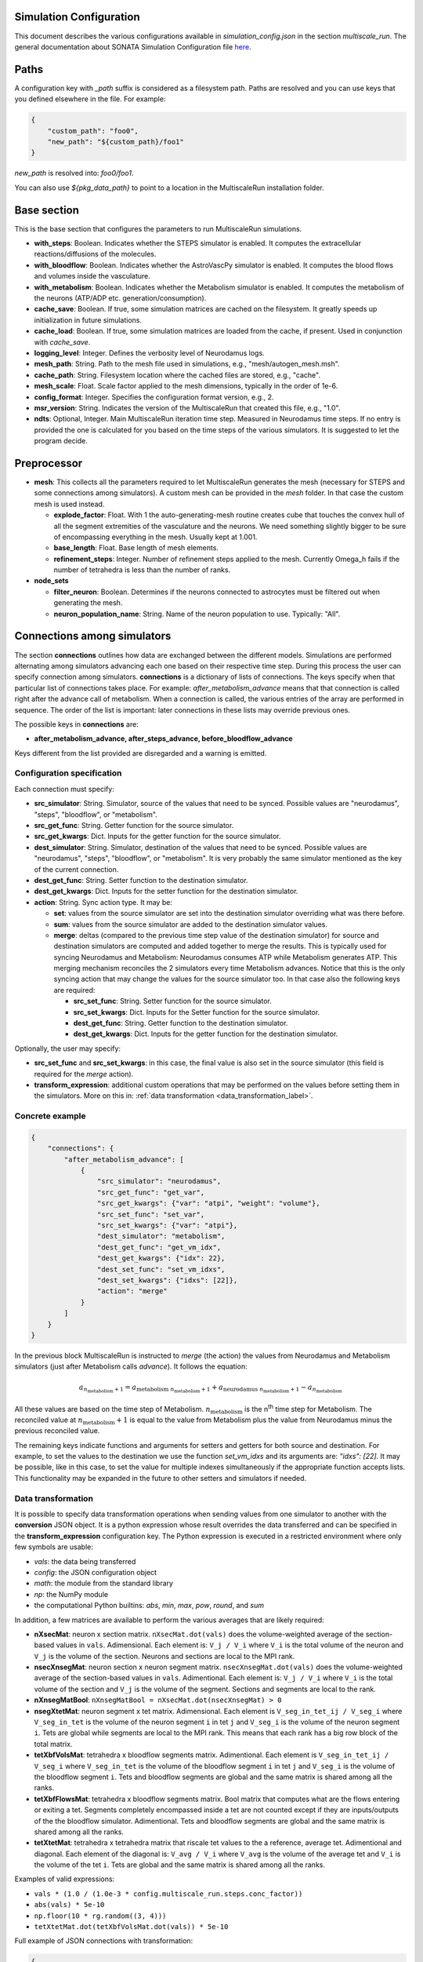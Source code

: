 Simulation Configuration
========================

This document describes the various configurations available in `simulation_config.json` in the section `multiscale_run`. The general documentation about SONATA Simulation Configuration file `here <https://sonata-extension.readthedocs.io/en/latest/sonata_simulation.html>`_.

Paths
=====

A configuration key with *_path* suffix is considered as a filesystem path.
Paths are resolved and you can use keys that you defined elsewhere in the file. For example:

.. code-block::

  {
      "custom_path": "foo0",
      "new_path": "${custom_path}/foo1"
  }

`new_path` is resolved into: `foo0/foo1`.

You can also use `${pkg_data_path}` to point to a location in the MultiscaleRun installation folder.

Base section
==============

This is the base section that configures the parameters to run MultiscaleRun simulations.

- **with_steps**: Boolean. Indicates whether the STEPS simulator is enabled. It computes the extracellular reactions/diffusions of the molecules.
- **with_bloodflow**: Boolean. Indicates whether the AstroVascPy simulator is enabled. It computes the blood flows and volumes inside the vasculature.
- **with_metabolism**: Boolean. Indicates whether the Metabolism simulator is enabled. It computes the metabolism of the neurons (ATP/ADP etc. generation/consumption).
- **cache_save**: Boolean. If true, some simulation matrices are cached on the filesystem. It greatly speeds up initialization in future simulations.
- **cache_load**: Boolean. If true, some simulation matrices are loaded from the cache, if present. Used in conjunction with `cache_save`.
- **logging_level**: Integer. Defines the verbosity level of Neurodamus logs.
- **mesh_path**: String. Path to the mesh file used in simulations, e.g., "mesh/autogen_mesh.msh".
- **cache_path**: String. Filesystem location where the cached files are stored, e.g., "cache".
- **mesh_scale**: Float. Scale factor applied to the mesh dimensions, typically in the order of 1e-6.
- **config_format**: Integer. Specifies the configuration format version, e.g., 2.
- **msr_version**: String. Indicates the version of the MultiscaleRun that created this file, e.g., "1.0".
- **ndts**: Optional, Integer. Main MultiscaleRun iteration time step. Measured in Neurodamus time steps. If no entry is provided the one is calculated for you based on the time steps of the various simulators. It is suggested to let the program decide.

Preprocessor
==============

- **mesh**: This collects all the parameters required to let MultiscaleRun generates the mesh (necessary for STEPS and some connections among simulators). A custom mesh can be provided in the `mesh` folder. In that case the custom mesh is used instead.

  - **explode_factor**: Float. With 1 the auto-generating-mesh routine creates cube that touches the convex hull of all the segment extremities of the vasculature and the neurons. We need something slightly bigger to be sure of encompassing everything in the mesh. Usually kept at 1.001.
  - **base_length**: Float. Base length of mesh elements.
  - **refinement_steps**: Integer. Number of refinement steps applied to the mesh. Currently Omega_h fails if the number of tetrahedra is less than the number of ranks.

- **node_sets**

  - **filter_neuron**: Boolean. Determines if the neurons connected to astrocytes must be filtered out when generating the mesh.
  - **neuron_population_name**: String. Name of the neuron population to use. Typically: "All".

Connections among simulators
============================

The section **connections** outlines how data are exchanged between the different models. 
Simulations are performed alternating among simulators advancing each one based on their respective time step. 
During this process the user can specify connection among simulators. **connections** is a dictionary of lists of connections. 
The keys specify when that particular list of connections takes place. 
For example: `after_metabolism_advance` means that that connection is called right after the advance call of metabolism. 
When a connection is called, the various entries of the array are performed in sequence. 
The order of the list is important: later connections in these lists may override previous ones.

The possible keys in **connections** are:

- **after_metabolism_advance, after_steps_advance, before_bloodflow_advance**

Keys different from the list provided are disregarded and a warning is emitted.

Configuration specification
---------------------------

Each connection must specify:

- **src_simulator**: String. Simulator, source of the values that need to be synced. Possible values are "neurodamus", "steps", "bloodflow", or "metabolism".
- **src_get_func**: String. Getter function for the source simulator.
- **src_get_kwargs**: Dict. Inputs for the getter function for the source simulator.
- **dest_simulator**: String. Simulator, destination of the values that need to be synced. Possible values are "neurodamus", "steps", "bloodflow", or "metabolism". It is very probably the same simulator mentioned as the key of the current connection.
- **dest_get_func**: String. Setter function to the destination simulator.
- **dest_get_kwargs**: Dict. Inputs for the setter function for the destination simulator.
- **action**: String. Sync action type. It may be:

  - **set**: values from the source simulator are set into the destination simulator overriding what was there before.
  - **sum**: values from the source simulator are added to the destination simulator values.
  - **merge**: deltas (compared to the previous time step value of the destination simulator) for source and destination
    simulators are computed and added together to merge the results.
    This is typically used for syncing Neurodamus and Metabolism: Neurodamus consumes ATP while Metabolism generates ATP.
    This merging mechanism reconciles the 2 simulators every time Metabolism advances. Notice that this is the only
    syncing action that may change the values for the source simulator too. In that case also the following keys are required:

    - **src_set_func**: String. Setter function for the source simulator.
    - **src_set_kwargs**: Dict. Inputs for the Setter function for the source simulator.
    - **dest_get_func**: String. Getter function to the destination simulator.
    - **dest_get_kwargs**: Dict. Inputs for the getter function for the destination simulator.

Optionally, the user may specify:

- **src_set_func** and  **src_set_kwargs**: in this case, the final value is also set in the source simulator (this field is required for the `merge` action).
- **transform_expression**: additional custom operations that may be performed on the values before setting them in the simulators. More on this in: :ref:`data transformation <data_transformation_label>`.

Concrete example
----------------

.. code-block:: json

    {
        "connections": {
            "after_metabolism_advance": [
                {
                    "src_simulator": "neurodamus",
                    "src_get_func": "get_var",
                    "src_get_kwargs": {"var": "atpi", "weight": "volume"},
                    "src_set_func": "set_var",
                    "src_set_kwargs": {"var": "atpi"},
                    "dest_simulator": "metabolism",
                    "dest_get_func": "get_vm_idx",
                    "dest_get_kwargs": {"idx": 22},
                    "dest_set_func": "set_vm_idxs",
                    "dest_set_kwargs": {"idxs": [22]},
                    "action": "merge"
                }
            ]
        }
    }

In the previous block MultiscaleRun is instructed to `merge` (the action) the values from Neurodamus and Metabolism simulators (just after Metabolism calls `advance`). It follows the equation:

.. math::

    a_{n_{\text{metabolism}}+1} = a_{\text{metabolism} \; n_{\text{metabolism}}+1} + a_{\text{neurodamus} \; n_{\text{metabolism}}+1} - a_{n_{\text{metabolism}}}

All these values are based on the time step of Metabolism. :math:`n_{\text{metabolism}}` is the n\ :sup:`th` time step for Metabolism. The reconciled value at :math:`n_{\text{metabolism}}+1` is equal to the value from Metabolism plus the value from Neurodamus minus the previous reconciled value.

The remaining keys indicate functions and arguments for setters and getters for both source and destination. For example, to set the values to the destination we use the function `set_vm_idxs` and its arguments are: `"idxs": [22]`. It may be possible, like in this case, to set the value for multiple indexes simultaneously if the appropriate function accepts lists. This functionality may be expanded in the future to other setters and simulators if needed.

.. _data_transformation_label:

Data transformation
-------------------

It is possible to specify data transformation operations when sending values from one simulator to another with the **conversion** JSON object. It is a python expression whose result overrides the data transferred and can be specified in the **transform_expression** configuration key.
The Python expression is executed in a restricted environment where only few symbols are usable:

- `vals`: the data being transferred
- `config`: the JSON configuration object
- `math`: the module from the standard library
- `np`: the NumPy module
- the computational Python builtins: `abs`, `min`, `max`, `pow`, `round`, and `sum`

In addition, a few matrices are available to perform the various averages that are likely required:

- **nXsecMat**: neuron x section matrix. ``nXsecMat.dot(vals)`` does the volume-weighted average of the section-based values in ``vals``. Adimensional. Each element is: ``V_j / V_i`` where ``V_i`` is the total volume of the neuron and ``V_j`` is the volume of the section. Neurons and sections are local to the MPI rank.
- **nsecXnsegMat**: neuron section x neuron segment matrix. ``nsecXnsegMat.dot(vals)`` does the volume-weighted average of the section-based values in ``vals``. Adimentional. Each element is: ``V_j / V_i`` where ``V_i`` is the total volume of the section and ``V_j`` is the volume of the segment. Sections and segments are local to the rank.
- **nXnsegMatBool**: ``nXnsegMatBool = nXsecMat.dot(nsecXnsegMat) > 0``
- **nsegXtetMat**: neuron segment x tet matrix. Adimensional. Each element is ``V_seg_in_tet_ij / V_seg_i`` where ``V_seg_in_tet`` is the volume of the neuron segment ``i`` in tet ``j`` and ``V_seg_i`` is the volume of the neuron segment ``i``. Tets are global while segments are local to the MPI rank. This means that each rank has a big row block of the total matrix.
- **tetXbfVolsMat**: tetrahedra x bloodflow segments matrix. Adimentional. Each element is ``V_seg_in_tet_ij / V_seg_i`` where ``V_seg_in_tet`` is the volume of the bloodflow segment ``i`` in tet ``j`` and ``V_seg_i`` is the volume of the bloodflow segment ``i``. Tets and bloodflow segments are global and the same matrix is shared among all the ranks.
- **tetXbfFlowsMat**: tetrahedra x bloodflow segments matrix. Bool matrix that computes what are the flows entering or exiting a tet. Segments completely encompassed inside a tet are not counted except if they are inputs/outputs of the the bloodflow simulator. Adimentional. Tets and bloodflow segments are global and the same matrix is shared among all the ranks.
- **tetXtetMat**: tetrahedra x tetrahedra matrix that riscale tet values to the a reference, average tet. Adimentional and diagonal. Each element of the diagonal is: ``V_avg / V_i`` where ``V_avg`` is the volume of the average tet and ``V_i`` is the volume of the tet ``i``. Tets are global and the same matrix is shared among all the ranks.

Examples of valid expressions:

- ``vals * (1.0 / (1.0e-3 * config.multiscale_run.steps.conc_factor))``
- ``abs(vals) * 5e-10``
- ``np.floor(10 * rg.random((3, 4)))``
- ``tetXtetMat.dot(tetXbfVolsMat.dot(vals)) * 5e-10``

Full example of JSON connections with transformation:

.. code-block:: json

  {
    "connections": {
      "after_metabolism_advance": [
        {
          "src_simulator": "bloodflow",
          "src_get_func": "get_vols",
          "src_get_kwargs": {},
          "transform_expression": "tetXtetMat.dot(tetXbfVolsMat.dot(vals)) * 5e-10",
          "dest_simulator": "metabolism",
          "dest_set_func": "set_parameters_idxs",
          "dest_set_kwargs": {"idxs": [5]},
          "action": "set"
        }
      ],
      "after_steps_advance": [
        {
          "src_simulator": "neurodamus",
          "src_get_func": "get_var",
          "src_get_kwargs": {"var": "ik","weight": "area"},
          "transform_expression": "vals * 1e-8",
          "dest_simulator": "steps",
          "dest_set_func": "add_curr_to_conc",
          "dest_set_kwargs": {"species_name": "KK"},
          "action": "sum"
        }
      ]
    }
  }


Metabolism
==========

Parameters of the Metabolism simulator. The Julia model has 2 inputs: `parameters` and `vm`. The initial values of `vm` is `u0`.

- **ndts**: Integer. Time step of the simulator. Measured in number of Neurodamus time steps.
- **u0_path**: String. Path to the CSV file providing the initial values of the Metabolism model.
- **julia_code_path**: String. Path to the main Julia model file.
- **model**: Dict. Provides additional variables to the Metabolism model.
    - **model_path**: String. Base path to the additional includes.
    - **pardir_path**: String. Base path to the additional parameters required by the Metabolism model.
    - **includes**: List. Additional includes required for the main Julia model to function.
    - **constants**: Dict. Additional constants required by the julia model.
- **constants**: Dict. Constant necessary for the Metabolism manager of MultiscaleRun.
- **parameters**: List. List of parameters of the Metabolism model. They are the inputs (except `vm`) in order of the main Julia model file. During initialization (before any advance for any simulator), the connections to `metabolism` may replace these values. In that case, and only in this case, the `merge` action is downgraded to a `set` action.
- **solver_kwargs**: Dict. Parameters for the solver of the Metabolism model. The solver is currently: `de.Rosenbrock23`.
- **checks**: Dict. This a list of checks that are performed on the Metabolism inputs (parameters and vm) for every Metabolism time steps to verify integrity of the inputs. Items are optional. The parameters and vms that are not mentioned in this list are still checked to be normal numbers (no inf, nan is allowed). For example:

.. code-block:: json

    {
        "checks": {
                "parameters": {
                    "3": {
                        "name": "bloodflow_Fin",
                        "kwargs": {"leb": 0.0},
                        "response": "exclude_neuron"
                    }
                }
            }
    }

- **3**: Integer. Index of the checked parameter.
- **name**: String. Name of the parameter. Effectively unused in the simulation. Useful for the operator.
- **kwargs**: Dict. Arguments of the checking routine. Its entries are optional. The following entries are supported:
    - **lb**: Float. Lower bound. The value `v` must be:  \(lb < v \)
    - **leb**: Float. Lower or equal bound. The value `v` must be:  \(lb \leq  v \)
    - **hb**: Float. Higher bound. The value `v` must be:  \(v < hb \)
    - **heb**: Float. Higher or equal bound. The value `v` must be:  \(v \leq  heb \)
- **response**: String. Response applied if one of the values does not pass the check. Currently, the following responses are implemented:
    - **exclude_neuron**: The neuron is removed from the simulation. The rest may continue. If no neurons remain (among all ranks) the simulation is aborted at the end of a MultiscaleRun iteration.
    - **abort_simulation**: The simulation is aborted.

STEPS
=====

Parameters for the STEPS simulator.

- **ndts**: Integer. Time step of the simulator. Measured in number of Neurodamus time steps.
- **conc_factor**: Float. Rescaling factor for the number of molecules. Necessary because the mesh is very coarse and STEPS may overflow.
- **compname**: String. Name of the `STEPS compartment <https://steps.sourceforge.net/manual/API_2/API_geom.html?highlight=compartment#steps.API_2.geom.Compartment>`_.
- **Volsys**: Dict. `System volume <https://steps.sourceforge.net/manual/API_2/API_model.html?highlight=volumesystem#steps.API_2.model.VolumeSystem>`_ parameters.
    - **name**: String. Name of the system volume. It needs to be the same that was used to create appropriate physical entity in the mesh.
    - **species**: Dict. Parameters of the reaction-diffusion species.
        - **conc_0**: Float. Initial concentration in `mM`.
        - **diffcst**: Float. `Diffusion <https://steps.sourceforge.net/manual/API_2/API_model.html?highlight=diffusion#steps.API_2.model.Diffusion>`_ constant in SI units.
        - **ncharges**: Integer. Charge number of the ion.

Blood Flow
==========

Parameters for the blood flow simulator (AstroVascPy).

- **ndts**: Integer. Time step of the simulator. Measured in number of Neurodamus time steps.
- other parameters: `astrovascpy parameters <https://astrovascpy.readthedocs.io/latest/generated/astrovascpy.typing.html#astrovascpy.typing.VasculatureParams>`_.

Reports
=======

Parameters to report the simulation outcome. Currently, MultiscaleRun reports in the same folder as Neurodamus. The location is stated in `output.output_dir`. Here we try to mimic how Neurodamus reports so that the postprocessing can digest both MultiscaleRun and Neurodamus files. Example:

.. code-block:: json

    {
        "reports": {
            "metabolism": {
                "metab_ina": {
                    "src_get_func": "get_parameters_idx",
                    "src_get_kwargs": {"idx": 0},
                    "unit": "mA/cm^2",
                    "file_name": "metab_ina.h5",
                    "when": "after_sync"
                }
            }
    }

- **src_get_func**: String. Getter function for the simulator (in this case, `metabolism`).
- **src_get_kwargs**: Dict. Inputs for the getter function.
- **unit**: String. Units of the values in the report.
- **file_name**: String. Name of the file.
- **when**: String. Since multiple simulators are active at the same time and `sync` calls may modify the values of the simulators the report may take the values just before or just after the `sync` operation. This value selects that. Possible values: `after_sync`, `before_sync`. Multiple reports (with different file names) for reporting just before and after `sync` are possible.

